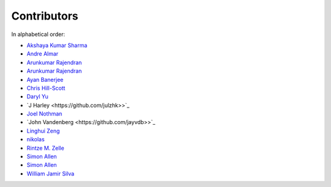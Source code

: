 Contributors
================================================================================

In alphabetical order:

* `Akshaya Kumar Sharma <https://github.com/akshayakrsh>`_
* `Andre Almar <https://github.com/andrealmar>`_
* `Arunkumar Rajendran <https://github.com/arunkumar-ra>`_
* `Arunkumar Rajendran <https://github.com/arunkumar-ra>`_
* `Ayan Banerjee <https://github.com/ayan-b>`_
* `Chris Hill-Scott <https://github.com/quis>`_
* `Daryl Yu <https://github.com/darylyu>`_
* `J Harley <https://github.com/julzhk>>`_
* `Joel Nothman <https://github.com/jnothman>`_
* `John Vandenberg <https://github.com/jayvdb>>`_
* `Linghui Zeng <https://github.com/mathsyouth>`_
* `nikolas <https://github.com/nikolas>`_
* `Rintze M. Zelle <https://github.com/rmzelle>`_
* `Simon Allen <https://github.com/garfunkel>`_
* `Simon Allen <https://github.com/garfunkel>`_
* `William Jamir Silva <https://github.com/williamjamir>`_

